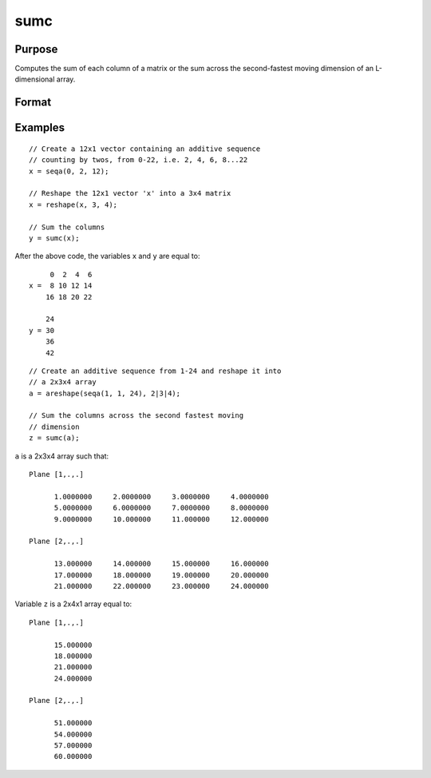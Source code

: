 
sumc
==============================================

Purpose
----------------
Computes the sum of each column of a matrix or the sum across the second-fastest moving dimension of an L-dimensional array.

Format
----------------
.. function:: y = sumc(x)

    :param x: NxK matrix or L-dimensional array where the last two dimensions are :math:`NxK`
    :type x: matrix or array

    :return y: contains the sum of each column, where the last two dimensions are :math:`Kx1`.

    :rtype y: Kx1 vector or L-dimensional array

Examples
----------------

::

    // Create a 12x1 vector containing an additive sequence
    // counting by twos, from 0-22, i.e. 2, 4, 6, 8...22
    x = seqa(0, 2, 12);

    // Reshape the 12x1 vector 'x' into a 3x4 matrix
    x = reshape(x, 3, 4);

    // Sum the columns
    y = sumc(x);

After the above code, the variables ``x`` and ``y`` are equal to:

::

         0  2  4  6
    x =  8 10 12 14
        16 18 20 22

        24
    y = 30
        36
        42

::

    // Create an additive sequence from 1-24 and reshape it into
    // a 2x3x4 array
    a = areshape(seqa(1, 1, 24), 2|3|4);

    // Sum the columns across the second fastest moving
    // dimension
    z = sumc(a);

``a`` is a 2x3x4 array such that:

::

    Plane [1,.,.]

          1.0000000     2.0000000     3.0000000     4.0000000
          5.0000000     6.0000000     7.0000000     8.0000000
          9.0000000     10.000000     11.000000     12.000000

    Plane [2,.,.]

          13.000000     14.000000     15.000000     16.000000
          17.000000     18.000000     19.000000     20.000000
          21.000000     22.000000     23.000000     24.000000

Variable ``z`` is a 2x4x1 array equal to:

::

    Plane [1,.,.]

          15.000000
          18.000000
          21.000000
          24.000000

    Plane [2,.,.]

          51.000000
          54.000000
          57.000000
          60.000000

.. seealso:: Functions :func:`cumsumc`, :func:`meanc`, :func:`stdc`
